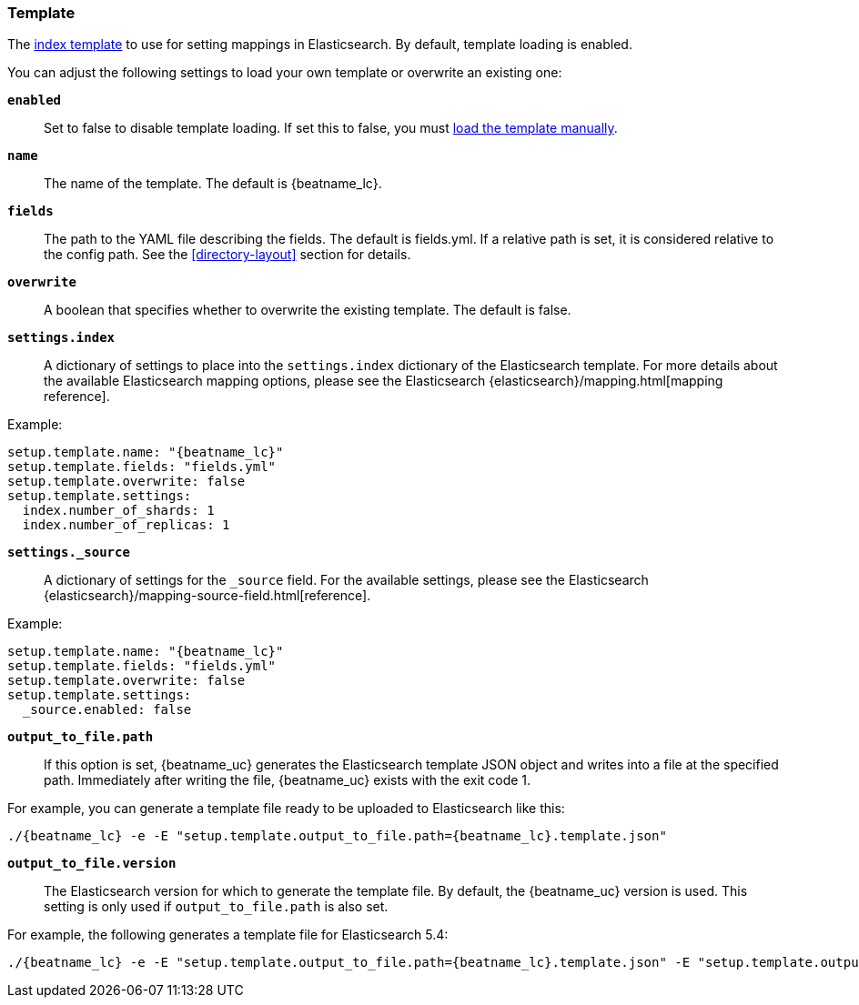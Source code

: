 [[configuration-template]]

=== Template

The http://www.elastic.co/guide/en/elasticsearch/reference/current/indices-templates.html[index
template] to use for setting mappings in Elasticsearch. By default, template loading is
enabled.

You can adjust the following settings to load your own template or overwrite an existing one:

*`enabled`*:: Set to false to disable template loading. If set this to false,
you must <<load-template-manually,load the template manually>>.

*`name`*:: The name of the template. The default is +{beatname_lc}+.

*`fields`*:: The path to the YAML file describing the fields. The default is +fields.yml+. If a
relative path is set, it is considered relative to the config path. See the <<directory-layout>>
section for details.

*`overwrite`*:: A boolean that specifies whether to overwrite the existing template. The default
is false.

*`settings.index`*:: A dictionary of settings to place into the `settings.index` dictionary of the
Elasticsearch template. For more details about the available Elasticsearch mapping options, please
see the Elasticsearch {elasticsearch}/mapping.html[mapping reference].

Example:

["source","yaml",subs="attributes,callouts"]
----------------------------------------------------------------------
setup.template.name: "{beatname_lc}"
setup.template.fields: "fields.yml"
setup.template.overwrite: false
setup.template.settings:
  index.number_of_shards: 1
  index.number_of_replicas: 1
----------------------------------------------------------------------

*`settings._source`*:: A dictionary of settings for the `_source` field. For the available settings,
please see the Elasticsearch {elasticsearch}/mapping-source-field.html[reference].

Example:

["source","yaml",subs="attributes,callouts"]
----------------------------------------------------------------------
setup.template.name: "{beatname_lc}"
setup.template.fields: "fields.yml"
setup.template.overwrite: false
setup.template.settings:
  _source.enabled: false
----------------------------------------------------------------------

*`output_to_file.path`*:: If this option is set, {beatname_uc} generates the Elasticsearch template
  JSON object and writes into a file at the specified path. Immediately after writing the file,
  {beatname_uc} exists with the exit code 1.

For example, you can generate a template file ready to be uploaded to Elasticsearch like this:

["source","yaml",subs="attributes,callouts"]
----------------------------------------------------------------------
./{beatname_lc} -e -E "setup.template.output_to_file.path={beatname_lc}.template.json"
----------------------------------------------------------------------

*`output_to_file.version`*:: The Elasticsearch version for which to generate the template file. By
default, the {beatname_uc} version is used. This setting is only used if `output_to_file.path` is
also set.

For example, the following generates a template file for Elasticsearch 5.4:

["source","yaml",subs="attributes,callouts"]
----------------------------------------------------------------------
./{beatname_lc} -e -E "setup.template.output_to_file.path={beatname_lc}.template.json" -E "setup.template.output_to_file.version=5.4.0"
----------------------------------------------------------------------
